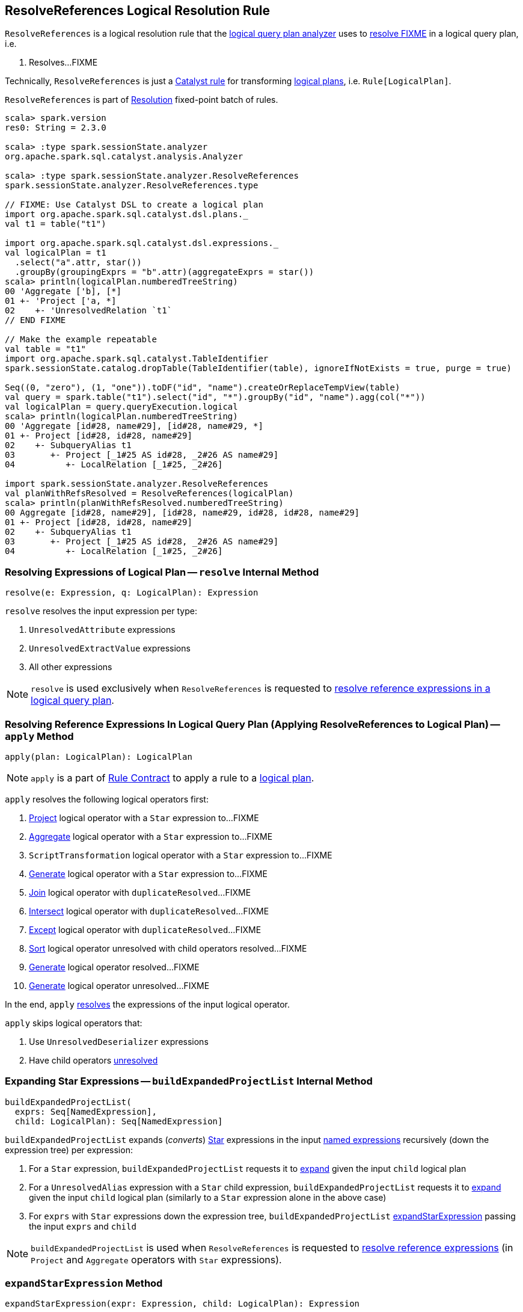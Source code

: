 == [[ResolveReferences]] ResolveReferences Logical Resolution Rule

`ResolveReferences` is a logical resolution rule that the link:spark-sql-Analyzer.adoc#ResolveReferences[logical query plan analyzer] uses to <<apply, resolve FIXME>> in a logical query plan, i.e.

1. Resolves...FIXME

Technically, `ResolveReferences` is just a link:spark-sql-catalyst-Rule.adoc[Catalyst rule] for transforming link:spark-sql-LogicalPlan.adoc[logical plans], i.e. `Rule[LogicalPlan]`.

`ResolveReferences` is part of link:spark-sql-Analyzer.adoc#Resolution[Resolution] fixed-point batch of rules.

[[example]]
[source, scala]
----
scala> spark.version
res0: String = 2.3.0

scala> :type spark.sessionState.analyzer
org.apache.spark.sql.catalyst.analysis.Analyzer

scala> :type spark.sessionState.analyzer.ResolveReferences
spark.sessionState.analyzer.ResolveReferences.type

// FIXME: Use Catalyst DSL to create a logical plan
import org.apache.spark.sql.catalyst.dsl.plans._
val t1 = table("t1")

import org.apache.spark.sql.catalyst.dsl.expressions._
val logicalPlan = t1
  .select("a".attr, star())
  .groupBy(groupingExprs = "b".attr)(aggregateExprs = star())
scala> println(logicalPlan.numberedTreeString)
00 'Aggregate ['b], [*]
01 +- 'Project ['a, *]
02    +- 'UnresolvedRelation `t1`
// END FIXME

// Make the example repeatable
val table = "t1"
import org.apache.spark.sql.catalyst.TableIdentifier
spark.sessionState.catalog.dropTable(TableIdentifier(table), ignoreIfNotExists = true, purge = true)

Seq((0, "zero"), (1, "one")).toDF("id", "name").createOrReplaceTempView(table)
val query = spark.table("t1").select("id", "*").groupBy("id", "name").agg(col("*"))
val logicalPlan = query.queryExecution.logical
scala> println(logicalPlan.numberedTreeString)
00 'Aggregate [id#28, name#29], [id#28, name#29, *]
01 +- Project [id#28, id#28, name#29]
02    +- SubqueryAlias t1
03       +- Project [_1#25 AS id#28, _2#26 AS name#29]
04          +- LocalRelation [_1#25, _2#26]

import spark.sessionState.analyzer.ResolveReferences
val planWithRefsResolved = ResolveReferences(logicalPlan)
scala> println(planWithRefsResolved.numberedTreeString)
00 Aggregate [id#28, name#29], [id#28, name#29, id#28, id#28, name#29]
01 +- Project [id#28, id#28, name#29]
02    +- SubqueryAlias t1
03       +- Project [_1#25 AS id#28, _2#26 AS name#29]
04          +- LocalRelation [_1#25, _2#26]
----

=== [[resolve]] Resolving Expressions of Logical Plan -- `resolve` Internal Method

[source, scala]
----
resolve(e: Expression, q: LogicalPlan): Expression
----

`resolve` resolves the input expression per type:

1. `UnresolvedAttribute` expressions

1. `UnresolvedExtractValue` expressions

1. All other expressions

NOTE: `resolve` is used exclusively when `ResolveReferences` is requested to <<apply, resolve reference expressions in a logical query plan>>.

=== [[apply]] Resolving Reference Expressions In Logical Query Plan (Applying ResolveReferences to Logical Plan) -- `apply` Method

[source, scala]
----
apply(plan: LogicalPlan): LogicalPlan
----

NOTE: `apply` is a part of link:spark-sql-catalyst-Rule.adoc#apply[Rule Contract] to apply a rule to a link:spark-sql-LogicalPlan.adoc[logical plan].

`apply` resolves the following logical operators first:

1. link:spark-sql-LogicalPlan-Project.adoc[Project] logical operator with a `Star` expression to...FIXME

1. link:spark-sql-LogicalPlan-Aggregate.adoc[Aggregate] logical operator with a `Star` expression to...FIXME

1. `ScriptTransformation` logical operator with a `Star` expression to...FIXME

1. link:spark-sql-LogicalPlan-Generate.adoc[Generate] logical operator with a `Star` expression to...FIXME

1. link:spark-sql-LogicalPlan-Join.adoc[Join] logical operator with `duplicateResolved`...FIXME

1. link:spark-sql-LogicalPlan-Intersect.adoc[Intersect] logical operator with `duplicateResolved`...FIXME

1. link:spark-sql-LogicalPlan-Except.adoc[Except] logical operator with `duplicateResolved`...FIXME

1. link:spark-sql-LogicalPlan-Sort.adoc[Sort] logical operator unresolved with child operators resolved...FIXME

1. link:spark-sql-LogicalPlan-Generate.adoc[Generate] logical operator resolved...FIXME

1. link:spark-sql-LogicalPlan-Generate.adoc[Generate] logical operator unresolved...FIXME

In the end, `apply` <<resolve, resolves>> the expressions of the input logical operator.

`apply` skips logical operators that:

1. Use `UnresolvedDeserializer` expressions

1. Have child operators link:spark-sql-LogicalPlan.adoc#childrenResolved[unresolved]

=== [[buildExpandedProjectList]] Expanding Star Expressions -- `buildExpandedProjectList` Internal Method

[source, scala]
----
buildExpandedProjectList(
  exprs: Seq[NamedExpression],
  child: LogicalPlan): Seq[NamedExpression]
----

`buildExpandedProjectList` expands (_converts_) link:spark-sql-Expression-Star.adoc[Star] expressions in the input link:spark-sql-Expression-NamedExpression.adoc[named expressions] recursively (down the expression tree) per expression:

1. For a `Star` expression, `buildExpandedProjectList` requests it to link:spark-sql-Expression-Star.adoc#expand[expand] given the input `child` logical plan

1. For a `UnresolvedAlias` expression with a `Star` child expression, `buildExpandedProjectList` requests it to link:spark-sql-Expression-Star.adoc#expand[expand] given the input `child` logical plan (similarly to a `Star` expression alone in the above case)

1. For `exprs` with `Star` expressions down the expression tree, `buildExpandedProjectList` <<expandStarExpression, expandStarExpression>> passing the input `exprs` and `child`

NOTE: `buildExpandedProjectList` is used when `ResolveReferences` is requested to <<apply, resolve reference expressions>> (in `Project` and `Aggregate` operators with `Star` expressions).

=== [[expandStarExpression]] `expandStarExpression` Method

[source, scala]
----
expandStarExpression(expr: Expression, child: LogicalPlan): Expression
----

`expandStarExpression` expands (_transforms_) the following expressions in the input `expr` link:spark-sql-Expression.adoc[expression]:

1. For link:spark-sql-Expression-UnresolvedFunction.adoc[UnresolvedFunction] expressions with link:spark-sql-Expression-Star.adoc[Star] child expressions, `expandStarExpression` requests the `Star` expressions to link:spark-sql-Expression-Star.adoc#expand[expand] given the input `child` logical plan and the link:spark-sql-Analyzer.adoc#resolver[resolver].
+
```
// Using Catalyst DSL to create a logical plan with a function with Star child expression
import org.apache.spark.sql.catalyst.dsl.plans._
val t1 = table("t1")

import org.apache.spark.sql.catalyst.dsl.expressions._
val f1 = 'f1.function(star())

val plan = t1.select(f1)
scala> println(plan.numberedTreeString)
00 'Project [unresolvedalias('f1(*), None)]
01 +- 'UnresolvedRelation `t1`

// CAUTION: FIXME How to demo that the plan gets resolved using ResolveReferences.expandStarExpression?
```

1. For link:spark-sql-Expression-CreateNamedStruct.adoc[CreateNamedStruct] expressions with link:spark-sql-Expression-Star.adoc[Star] child expressions among the values, `expandStarExpression`...FIXME

1. For link:spark-sql-Expression-CreateArray.adoc[CreateArray] expressions with link:spark-sql-Expression-Star.adoc[Star] child expressions, `expandStarExpression`...FIXME

1. For link:spark-sql-Expression-Murmur3Hash.adoc[Murmur3Hash] expressions with link:spark-sql-Expression-Star.adoc[Star] child expressions, `expandStarExpression`...FIXME

For any other uses of link:spark-sql-Expression-Star.adoc[Star] expressions, `expandStarExpression` fails analysis with a `AnalysisException`:

```
Invalid usage of '*' in expression '[exprName]'
```

NOTE: `expandStarExpression` is used exclusively when `ResolveReferences` is requested to <<buildExpandedProjectList, expand Star expressions>> (in `Project` and `Aggregate` operators).

